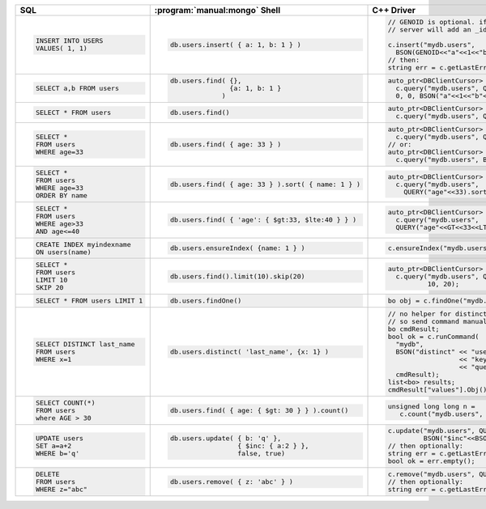 +--------------------------------+-----------------------------------------------------+-------------------------------------------------------+
| SQL                            | :program:`manual:mongo` Shell                       | C++ Driver                                            |
+================================+=====================================================+=======================================================+
| .. code-block:: sql            | .. code-block:: javascript                          | .. code-block:: cpp                                   |
|                                |                                                     |                                                       |
|    INSERT INTO USERS           |    db.users.insert( { a: 1, b: 1 } )                |    // GENOID is optional. if not done by client,      |
|    VALUES( 1, 1)               |                                                     |    // server will add an _id                          |
|                                |                                                     |                                                       |
|                                |                                                     |    c.insert("mydb.users",                             |
|                                |                                                     |      BSON(GENOID<<"a"<<1<<"b"<<1));                   |
|                                |                                                     |    // then:                                           |
|                                |                                                     |    string err = c.getLastError();                     |
|                                |                                                     |                                                       |
+--------------------------------+-----------------------------------------------------+-------------------------------------------------------+
| .. code-block:: sql            | .. code-block:: javascript                          | .. code-block:: cpp                                   |
|                                |                                                     |                                                       |
|    SELECT a,b FROM users       |    db.users.find( {},                               |    auto_ptr<DBClientCursor> cursor =                  |
|                                |                   {a: 1, b: 1 }                     |      c.query("mydb.users", Query(),                   |
|                                |                 )                                   |      0, 0, BSON("a"<<1<<"b"<<1));                     |
|                                |                                                     |                                                       |
+--------------------------------+-----------------------------------------------------+-------------------------------------------------------+
| .. code-block:: sql            | .. code-block:: javascript                          | .. code-block:: cpp                                   |
|                                |                                                     |                                                       |
|    SELECT * FROM users         |    db.users.find()                                  |    auto_ptr<DBClientCursor> cursor =                  |
|                                |                                                     |      c.query("mydb.users", Query());                  |
|                                |                                                     |                                                       |
+--------------------------------+-----------------------------------------------------+-------------------------------------------------------+
| .. code-block:: sql            | .. code-block:: javascript                          | .. code-block:: cpp                                   |
|                                |                                                     |                                                       |
|    SELECT *                    |    db.users.find( { age: 33 } )                     |    auto_ptr<DBClientCursor> cursor =                  |
|    FROM users                  |                                                     |      c.query("mydb.users", QUERY("age"<<33))          |
|    WHERE age=33                |                                                     |    // or:                                             |
|                                |                                                     |    auto_ptr<DBClientCursor> cursor =                  |
|                                |                                                     |      c.query("mydb.users", BSON("age"<<33))           |
|                                |                                                     |                                                       |
+--------------------------------+-----------------------------------------------------+-------------------------------------------------------+
| .. code-block:: sql            | .. code-block:: javascript                          | .. code-block:: cpp                                   |
|                                |                                                     |                                                       |
|    SELECT *                    |    db.users.find( { age: 33 } ).sort( { name: 1 } ) |    auto_ptr<DBClientCursor> cursor =                  |
|    FROM users                  |                                                     |      c.query("mydb.users",                            |
|    WHERE age=33                |                                                     |        QUERY("age"<<33).sort("name"));                |
|    ORDER BY name               |                                                     |                                                       |
|                                |                                                     |                                                       |
+--------------------------------+-----------------------------------------------------+-------------------------------------------------------+
| .. code-block:: sql            | .. code-block:: javascript                          | .. code-block:: cpp                                   |
|                                |                                                     |                                                       |
|    SELECT *                    |    db.users.find( { 'age': { $gt:33, $lte:40 } } )  |    auto_ptr<DBClientCursor> cursor =                  |
|    FROM users                  |                                                     |      c.query("mydb.users",                            |
|    WHERE age>33                |                                                     |      QUERY("age"<<GT<<33<<LTE<<40));                  |
|    AND age<=40                 |                                                     |                                                       |
|                                |                                                     |                                                       |
+--------------------------------+-----------------------------------------------------+-------------------------------------------------------+
| .. code-block:: sql            | .. code-block:: javascript                          | .. code-block:: cpp                                   |
|                                |                                                     |                                                       |
|    CREATE INDEX myindexname    |    db.users.ensureIndex( {name: 1 } )               |    c.ensureIndex("mydb.users", BSON("name"<<1));      |
|    ON users(name)              |                                                     |                                                       |
|                                |                                                     |                                                       |
+--------------------------------+-----------------------------------------------------+-------------------------------------------------------+
| .. code-block:: sql            | .. code-block:: javascript                          | .. code-block:: cpp                                   |
|                                |                                                     |                                                       |
|    SELECT *                    |    db.users.find().limit(10).skip(20)               |    auto_ptr<DBClientCursor> cursor =                  |
|    FROM users                  |                                                     |      c.query("mydb.users", Query(),                   |
|    LIMIT 10                    |                                                     |              10, 20);                                 |
|    SKIP 20                     |                                                     |                                                       |
|                                |                                                     |                                                       |
+--------------------------------+-----------------------------------------------------+-------------------------------------------------------+
| .. code-block:: sql            | .. code-block:: javascript                          | .. code-block:: cpp                                   |
|                                |                                                     |                                                       |
|    SELECT * FROM users LIMIT 1 |    db.users.findOne()                               |   bo obj = c.findOne("mydb.users", Query());          |
|                                |                                                     |                                                       |
+--------------------------------+-----------------------------------------------------+-------------------------------------------------------+
| .. code-block:: sql            | .. code-block:: javascript                          | .. code-block:: cpp                                   |
|                                |                                                     |                                                       |
|    SELECT DISTINCT last_name   |    db.users.distinct( 'last_name', {x: 1} )         |    // no helper for distinct yet in c++ driver,       |
|    FROM users                  |                                                     |    // so send command manually                        |
|    WHERE x=1                   |                                                     |    bo cmdResult;                                      |
|                                |                                                     |    bool ok = c.runCommand(                            |
|                                |                                                     |      "mydb",                                          |
|                                |                                                     |      BSON("distinct" << "users"                       |
|                                |                                                     |                      << "key" << "last_name"          |
|                                |                                                     |                      << "query" << BSON("x"<<1)),     |
|                                |                                                     |      cmdResult);                                      |
|                                |                                                     |    list<bo> results;                                  |
|                                |                                                     |    cmdResult["values"].Obj().Vals(results);           |
|                                |                                                     |                                                       |
+--------------------------------+-----------------------------------------------------+-------------------------------------------------------+
| .. code-block:: sql            | .. code-block:: javascript                          | .. code-block:: cpp                                   |
|                                |                                                     |                                                       |
|    SELECT COUNT(*)             |    db.users.find( { age: { $gt: 30 } } ).count()    |    unsigned long long n =                             |
|    FROM users                  |                                                     |       c.count("mydb.users", BSON("age"<<GT<<30));     |
|    where AGE > 30              |                                                     |                                                       |
|                                |                                                     |                                                       |
+--------------------------------+-----------------------------------------------------+-------------------------------------------------------+
| .. code-block:: sql            | .. code-block:: javascript                          | .. code-block:: cpp                                   |
|                                |                                                     |                                                       |
|    UPDATE users                |    db.users.update( { b: 'q' },                     |    c.update("mydb.users", QUERY("b"<<"q"),            |
|    SET a=a+2                   |                     { $inc: { a:2 } },              |             BSON("$inc"<<BSON("a"<<2)), false, true); |
|    WHERE b='q'                 |                     false, true)                    |    // then optionally:                                |
|                                |                                                     |    string err = c.getLastError();                     |
|                                |                                                     |    bool ok = err.empty();                             |
|                                |                                                     |                                                       |
+--------------------------------+-----------------------------------------------------+-------------------------------------------------------+
| .. code-block:: sql            | .. code-block:: javascript                          | .. code-block:: cpp                                   |
|                                |                                                     |                                                       |
|    DELETE                      |    db.users.remove( { z: 'abc' } )                  |    c.remove("mydb.users", QUERY("z"<<"abc"));         |
|    FROM users                  |                                                     |    // then optionally:                                |
|    WHERE z="abc"               |                                                     |    string err = c.getLastError();                     |
|                                |                                                     |                                                       |
+--------------------------------+-----------------------------------------------------+-------------------------------------------------------+
